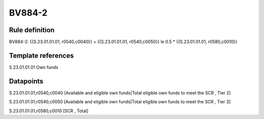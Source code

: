 =======
BV884-2
=======

Rule definition
---------------

BV884-2: {{S.23.01.01.01, r0540,c0040}} + {{S.23.01.01.01, r0540,c0050}} le 0.5 * {{S.23.01.01.01, r0580,c0010}}


Template references
-------------------

S.23.01.01.01 Own funds


Datapoints
----------

S.23.01.01.01,r0540,c0040 [Available and eligible own funds|Total eligible own funds to meet the SCR , Tier 2]

S.23.01.01.01,r0540,c0050 [Available and eligible own funds|Total eligible own funds to meet the SCR , Tier 3]

S.23.01.01.01,r0580,c0010 [SCR , Total]



